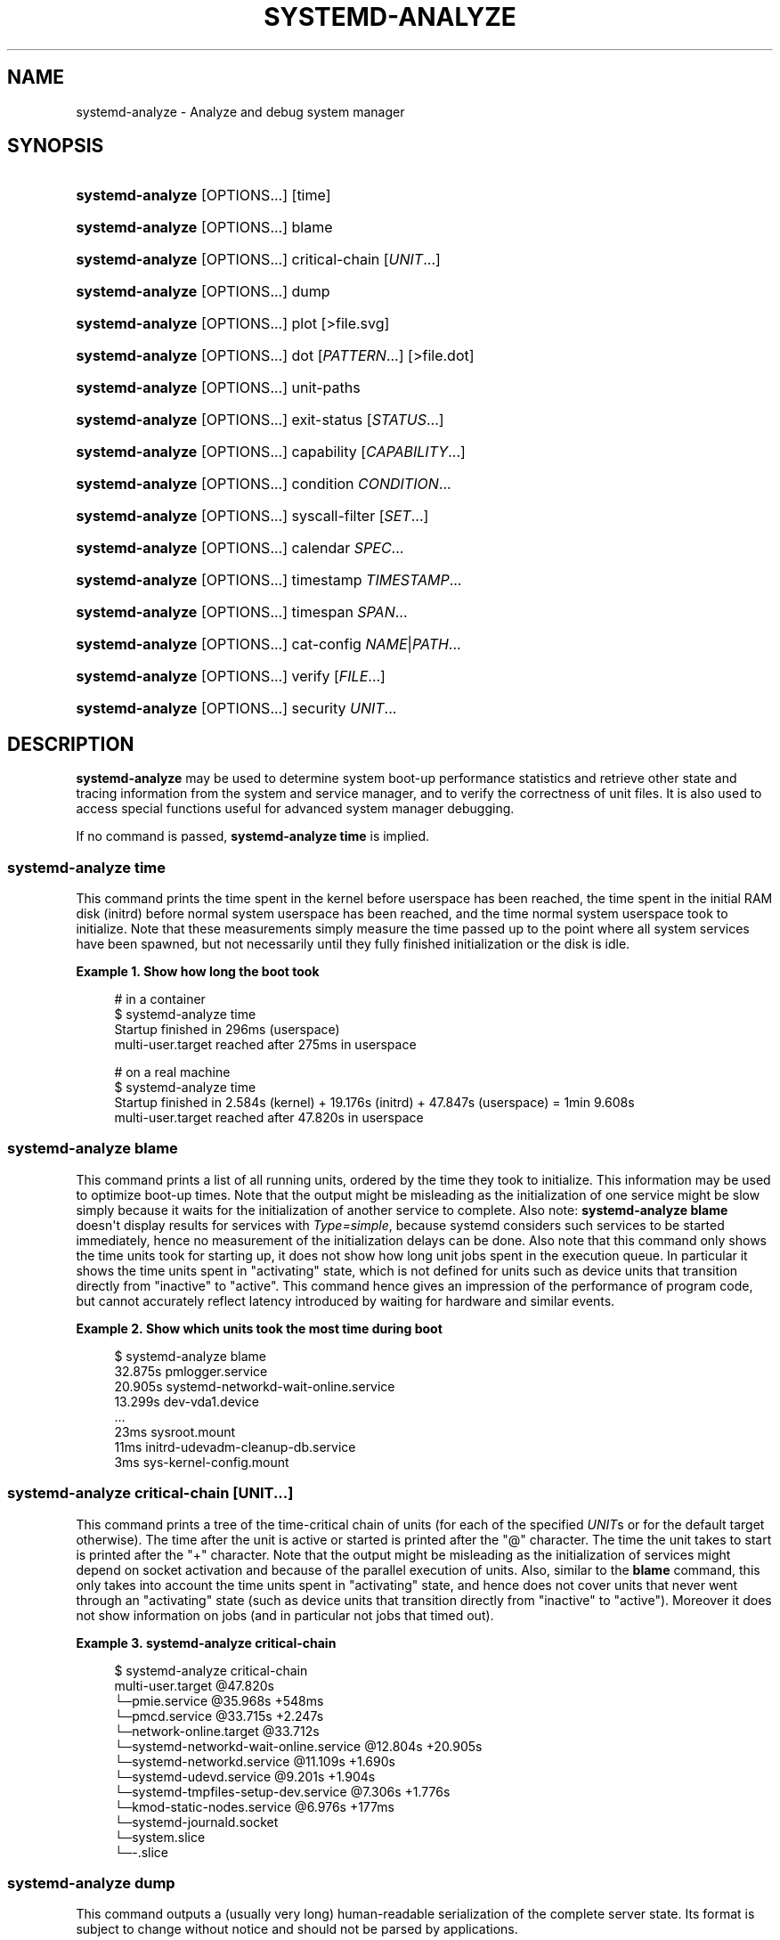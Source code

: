 '\" t
.TH "SYSTEMD\-ANALYZE" "1" "" "systemd 248" "systemd-analyze"
.\" -----------------------------------------------------------------
.\" * Define some portability stuff
.\" -----------------------------------------------------------------
.\" ~~~~~~~~~~~~~~~~~~~~~~~~~~~~~~~~~~~~~~~~~~~~~~~~~~~~~~~~~~~~~~~~~
.\" http://bugs.debian.org/507673
.\" http://lists.gnu.org/archive/html/groff/2009-02/msg00013.html
.\" ~~~~~~~~~~~~~~~~~~~~~~~~~~~~~~~~~~~~~~~~~~~~~~~~~~~~~~~~~~~~~~~~~
.ie \n(.g .ds Aq \(aq
.el       .ds Aq '
.\" -----------------------------------------------------------------
.\" * set default formatting
.\" -----------------------------------------------------------------
.\" disable hyphenation
.nh
.\" disable justification (adjust text to left margin only)
.ad l
.\" -----------------------------------------------------------------
.\" * MAIN CONTENT STARTS HERE *
.\" -----------------------------------------------------------------
.SH "NAME"
systemd-analyze \- Analyze and debug system manager
.SH "SYNOPSIS"
.HP \w'\fBsystemd\-analyze\fR\ 'u
\fBsystemd\-analyze\fR [OPTIONS...] [time]
.HP \w'\fBsystemd\-analyze\fR\ 'u
\fBsystemd\-analyze\fR [OPTIONS...] blame
.HP \w'\fBsystemd\-analyze\fR\ 'u
\fBsystemd\-analyze\fR [OPTIONS...] critical\-chain [\fIUNIT\fR...]
.HP \w'\fBsystemd\-analyze\fR\ 'u
\fBsystemd\-analyze\fR [OPTIONS...] dump
.HP \w'\fBsystemd\-analyze\fR\ 'u
\fBsystemd\-analyze\fR [OPTIONS...] plot [>file\&.svg]
.HP \w'\fBsystemd\-analyze\fR\ 'u
\fBsystemd\-analyze\fR [OPTIONS...] dot [\fIPATTERN\fR...] [>file\&.dot]
.HP \w'\fBsystemd\-analyze\fR\ 'u
\fBsystemd\-analyze\fR [OPTIONS...] unit\-paths
.HP \w'\fBsystemd\-analyze\fR\ 'u
\fBsystemd\-analyze\fR [OPTIONS...] exit\-status [\fISTATUS\fR...]
.HP \w'\fBsystemd\-analyze\fR\ 'u
\fBsystemd\-analyze\fR [OPTIONS...] capability [\fICAPABILITY\fR...]
.HP \w'\fBsystemd\-analyze\fR\ 'u
\fBsystemd\-analyze\fR [OPTIONS...] condition \fICONDITION\fR\&...
.HP \w'\fBsystemd\-analyze\fR\ 'u
\fBsystemd\-analyze\fR [OPTIONS...] syscall\-filter [\fISET\fR\&...]
.HP \w'\fBsystemd\-analyze\fR\ 'u
\fBsystemd\-analyze\fR [OPTIONS...] calendar \fISPEC\fR...
.HP \w'\fBsystemd\-analyze\fR\ 'u
\fBsystemd\-analyze\fR [OPTIONS...] timestamp \fITIMESTAMP\fR...
.HP \w'\fBsystemd\-analyze\fR\ 'u
\fBsystemd\-analyze\fR [OPTIONS...] timespan \fISPAN\fR...
.HP \w'\fBsystemd\-analyze\fR\ 'u
\fBsystemd\-analyze\fR [OPTIONS...] cat\-config \fINAME\fR|\fIPATH\fR...
.HP \w'\fBsystemd\-analyze\fR\ 'u
\fBsystemd\-analyze\fR [OPTIONS...] verify [\fIFILE\fR...]
.HP \w'\fBsystemd\-analyze\fR\ 'u
\fBsystemd\-analyze\fR [OPTIONS...] security \fIUNIT\fR...
.SH "DESCRIPTION"
.PP
\fBsystemd\-analyze\fR
may be used to determine system boot\-up performance statistics and retrieve other state and tracing information from the system and service manager, and to verify the correctness of unit files\&. It is also used to access special functions useful for advanced system manager debugging\&.
.PP
If no command is passed,
\fBsystemd\-analyze time\fR
is implied\&.
.SS "systemd\-analyze time"
.PP
This command prints the time spent in the kernel before userspace has been reached, the time spent in the initial RAM disk (initrd) before normal system userspace has been reached, and the time normal system userspace took to initialize\&. Note that these measurements simply measure the time passed up to the point where all system services have been spawned, but not necessarily until they fully finished initialization or the disk is idle\&.
.PP
\fBExample\ \&1.\ \&Show how long the boot took\fR
.sp
.if n \{\
.RS 4
.\}
.nf
# in a container
$ systemd\-analyze time
Startup finished in 296ms (userspace)
multi\-user\&.target reached after 275ms in userspace

# on a real machine
$ systemd\-analyze time
Startup finished in 2\&.584s (kernel) + 19\&.176s (initrd) + 47\&.847s (userspace) = 1min 9\&.608s
multi\-user\&.target reached after 47\&.820s in userspace
.fi
.if n \{\
.RE
.\}
.SS "systemd\-analyze blame"
.PP
This command prints a list of all running units, ordered by the time they took to initialize\&. This information may be used to optimize boot\-up times\&. Note that the output might be misleading as the initialization of one service might be slow simply because it waits for the initialization of another service to complete\&. Also note:
\fBsystemd\-analyze blame\fR
doesn\*(Aqt display results for services with
\fIType=simple\fR, because systemd considers such services to be started immediately, hence no measurement of the initialization delays can be done\&. Also note that this command only shows the time units took for starting up, it does not show how long unit jobs spent in the execution queue\&. In particular it shows the time units spent in
"activating"
state, which is not defined for units such as device units that transition directly from
"inactive"
to
"active"\&. This command hence gives an impression of the performance of program code, but cannot accurately reflect latency introduced by waiting for hardware and similar events\&.
.PP
\fBExample\ \&2.\ \&Show which units took the most time during boot\fR
.sp
.if n \{\
.RS 4
.\}
.nf
$ systemd\-analyze blame
         32\&.875s pmlogger\&.service
         20\&.905s systemd\-networkd\-wait\-online\&.service
         13\&.299s dev\-vda1\&.device
         \&.\&.\&.
            23ms sysroot\&.mount
            11ms initrd\-udevadm\-cleanup\-db\&.service
             3ms sys\-kernel\-config\&.mount
        
.fi
.if n \{\
.RE
.\}
.SS "systemd\-analyze critical\-chain [\fIUNIT\fR\&.\&.\&.]"
.PP
This command prints a tree of the time\-critical chain of units (for each of the specified
\fIUNIT\fRs or for the default target otherwise)\&. The time after the unit is active or started is printed after the "@" character\&. The time the unit takes to start is printed after the "+" character\&. Note that the output might be misleading as the initialization of services might depend on socket activation and because of the parallel execution of units\&. Also, similar to the
\fBblame\fR
command, this only takes into account the time units spent in
"activating"
state, and hence does not cover units that never went through an
"activating"
state (such as device units that transition directly from
"inactive"
to
"active")\&. Moreover it does not show information on jobs (and in particular not jobs that timed out)\&.
.PP
\fBExample\ \&3.\ \&systemd\-analyze critical\-chain\fR
.sp
.if n \{\
.RS 4
.\}
.nf
$ systemd\-analyze critical\-chain
multi\-user\&.target @47\&.820s
└─pmie\&.service @35\&.968s +548ms
  └─pmcd\&.service @33\&.715s +2\&.247s
    └─network\-online\&.target @33\&.712s
      └─systemd\-networkd\-wait\-online\&.service @12\&.804s +20\&.905s
        └─systemd\-networkd\&.service @11\&.109s +1\&.690s
          └─systemd\-udevd\&.service @9\&.201s +1\&.904s
            └─systemd\-tmpfiles\-setup\-dev\&.service @7\&.306s +1\&.776s
              └─kmod\-static\-nodes\&.service @6\&.976s +177ms
                └─systemd\-journald\&.socket
                  └─system\&.slice
                    └─\-\&.slice
.fi
.if n \{\
.RE
.\}
.SS "systemd\-analyze dump"
.PP
This command outputs a (usually very long) human\-readable serialization of the complete server state\&. Its format is subject to change without notice and should not be parsed by applications\&.
.PP
\fBExample\ \&4.\ \&Show the internal state of user manager\fR
.sp
.if n \{\
.RS 4
.\}
.nf
$ systemd\-analyze \-\-user dump
Timestamp userspace: Thu 2019\-03\-14 23:28:07 CET
Timestamp finish: Thu 2019\-03\-14 23:28:07 CET
Timestamp generators\-start: Thu 2019\-03\-14 23:28:07 CET
Timestamp generators\-finish: Thu 2019\-03\-14 23:28:07 CET
Timestamp units\-load\-start: Thu 2019\-03\-14 23:28:07 CET
Timestamp units\-load\-finish: Thu 2019\-03\-14 23:28:07 CET
\-> Unit proc\-timer_list\&.mount:
        Description: /proc/timer_list
        \&.\&.\&.
\-> Unit default\&.target:
        Description: Main user target
\&.\&.\&.
.fi
.if n \{\
.RE
.\}
.SS "systemd\-analyze plot"
.PP
This command prints an SVG graphic detailing which system services have been started at what time, highlighting the time they spent on initialization\&.
.PP
\fBExample\ \&5.\ \&Plot a bootchart\fR
.sp
.if n \{\
.RS 4
.\}
.nf
$ systemd\-analyze plot >bootup\&.svg
$ eog bootup\&.svg&
.fi
.if n \{\
.RE
.\}
.SS "systemd\-analyze dot [\fIpattern\fR\&.\&.\&.]"
.PP
This command generates textual dependency graph description in dot format for further processing with the GraphViz
\fBdot\fR(1)
tool\&. Use a command line like
\fBsystemd\-analyze dot | dot \-Tsvg >systemd\&.svg\fR
to generate a graphical dependency tree\&. Unless
\fB\-\-order\fR
or
\fB\-\-require\fR
is passed, the generated graph will show both ordering and requirement dependencies\&. Optional pattern globbing style specifications (e\&.g\&.
*\&.target) may be given at the end\&. A unit dependency is included in the graph if any of these patterns match either the origin or destination node\&.
.PP
\fBExample\ \&6.\ \&Plot all dependencies of any unit whose name starts with "avahi\-daemon"\fR
.sp
.if n \{\
.RS 4
.\}
.nf
$ systemd\-analyze dot \*(Aqavahi\-daemon\&.*\*(Aq | dot \-Tsvg >avahi\&.svg
$ eog avahi\&.svg
.fi
.if n \{\
.RE
.\}
.PP
\fBExample\ \&7.\ \&Plot the dependencies between all known target units\fR
.sp
.if n \{\
.RS 4
.\}
.nf
$ systemd\-analyze dot \-\-to\-pattern=\*(Aq*\&.target\*(Aq \-\-from\-pattern=\*(Aq*\&.target\*(Aq \e
      | dot \-Tsvg >targets\&.svg
$ eog targets\&.svg
.fi
.if n \{\
.RE
.\}
.SS "systemd\-analyze unit\-paths"
.PP
This command outputs a list of all directories from which unit files,
\&.d
overrides, and
\&.wants,
\&.requires
symlinks may be loaded\&. Combine with
\fB\-\-user\fR
to retrieve the list for the user manager instance, and
\fB\-\-global\fR
for the global configuration of user manager instances\&.
.PP
\fBExample\ \&8.\ \&Show all paths for generated units\fR
.sp
.if n \{\
.RS 4
.\}
.nf
$ systemd\-analyze unit\-paths | grep \*(Aq^/run\*(Aq
/run/systemd/system\&.control
/run/systemd/transient
/run/systemd/generator\&.early
/run/systemd/system
/run/systemd/system\&.attached
/run/systemd/generator
/run/systemd/generator\&.late
.fi
.if n \{\
.RE
.\}
.PP
Note that this verb prints the list that is compiled into
\fBsystemd\-analyze\fR
itself, and does not communicate with the running manager\&. Use
.sp
.if n \{\
.RS 4
.\}
.nf
systemctl [\-\-user] [\-\-global] show \-p UnitPath \-\-value
.fi
.if n \{\
.RE
.\}
.sp
to retrieve the actual list that the manager uses, with any empty directories omitted\&.
.SS "systemd\-analyze exit\-status [\fISTATUS\fR\&.\&.\&.]"
.PP
This command prints a list of exit statuses along with their "class", i\&.e\&. the source of the definition (one of
"glibc",
"systemd",
"LSB", or
"BSD"), see the Process Exit Codes section in
\fBsystemd.exec\fR(5)\&. If no additional arguments are specified, all known statuses are shown\&. Otherwise, only the definitions for the specified codes are shown\&.
.PP
\fBExample\ \&9.\ \&Show some example exit status names\fR
.sp
.if n \{\
.RS 4
.\}
.nf
$ systemd\-analyze exit\-status 0 1 {63\&.\&.65}
NAME    STATUS CLASS
SUCCESS 0      glibc
FAILURE 1      glibc
\-       63     \-
USAGE   64     BSD
DATAERR 65     BSD
.fi
.if n \{\
.RE
.\}
.SS "systemd\-analyze capability [\fICAPABILITY\fR\&.\&.\&.]"
.PP
This command prints a list of Linux capabilities along with their numeric IDs\&. See
\fBcapabilities\fR(7)
for details\&. If no argument is specified the full list of capabilities known to the service manager and the kernel is shown\&. Capabilities defined by the kernel but not known to the service manager are shown as
"cap_???"\&. Optionally, if arguments are specified they may refer to specific cabilities by name or numeric ID, in which case only the indicated capabilities are shown in the table\&.
.PP
\fBExample\ \&10.\ \&Show some example capability names\fR
.sp
.if n \{\
.RS 4
.\}
.nf
$ systemd\-analyze capability 0 1 {30\&.\&.32}
NAME              NUMBER
cap_chown              0
cap_dac_override       1
cap_audit_control     30
cap_setfcap           31
cap_mac_override      32
.fi
.if n \{\
.RE
.\}
.SS "systemd\-analyze condition \fICONDITION\fR\&.\&.\&."
.PP
This command will evaluate
\fICondition*=\&.\&.\&.\fR
and
\fIAssert*=\&.\&.\&.\fR
assignments, and print their values, and the resulting value of the combined condition set\&. See
\fBsystemd.unit\fR(5)
for a list of available conditions and asserts\&.
.PP
\fBExample\ \&11.\ \&Evaluate conditions that check kernel versions\fR
.sp
.if n \{\
.RS 4
.\}
.nf
$ systemd\-analyze condition \*(AqConditionKernelVersion = ! <4\&.0\*(Aq \e
        \*(AqConditionKernelVersion = >=5\&.1\*(Aq \e
        \*(AqConditionACPower=|false\*(Aq \e
        \*(AqConditionArchitecture=|!arm\*(Aq \e
        \*(AqAssertPathExists=/etc/os\-release\*(Aq
test\&.service: AssertPathExists=/etc/os\-release succeeded\&.
Asserts succeeded\&.
test\&.service: ConditionArchitecture=|!arm succeeded\&.
test\&.service: ConditionACPower=|false failed\&.
test\&.service: ConditionKernelVersion=>=5\&.1 succeeded\&.
test\&.service: ConditionKernelVersion=!<4\&.0 succeeded\&.
Conditions succeeded\&.
.fi
.if n \{\
.RE
.\}
.SS "systemd\-analyze syscall\-filter [\fISET\fR\&.\&.\&.]"
.PP
This command will list system calls contained in the specified system call set
\fISET\fR, or all known sets if no sets are specified\&. Argument
\fISET\fR
must include the
"@"
prefix\&.
.SS "systemd\-analyze calendar \fIEXPRESSION\fR\&.\&.\&."
.PP
This command will parse and normalize repetitive calendar time events, and will calculate when they elapse next\&. This takes the same input as the
\fIOnCalendar=\fR
setting in
\fBsystemd.timer\fR(5), following the syntax described in
\fBsystemd.time\fR(7)\&. By default, only the next time the calendar expression will elapse is shown; use
\fB\-\-iterations=\fR
to show the specified number of next times the expression elapses\&. Each time the expression elapses forms a timestamp, see the
\fBtimestamp\fR
verb below\&.
.PP
\fBExample\ \&12.\ \&Show leap days in the near future\fR
.sp
.if n \{\
.RS 4
.\}
.nf
$ systemd\-analyze calendar \-\-iterations=5 \*(Aq*\-2\-29 0:0:0\*(Aq
  Original form: *\-2\-29 0:0:0
Normalized form: *\-02\-29 00:00:00
    Next elapse: Sat 2020\-02\-29 00:00:00 UTC
       From now: 11 months 15 days left
       Iter\&. #2: Thu 2024\-02\-29 00:00:00 UTC
       From now: 4 years 11 months left
       Iter\&. #3: Tue 2028\-02\-29 00:00:00 UTC
       From now: 8 years 11 months left
       Iter\&. #4: Sun 2032\-02\-29 00:00:00 UTC
       From now: 12 years 11 months left
       Iter\&. #5: Fri 2036\-02\-29 00:00:00 UTC
       From now: 16 years 11 months left
.fi
.if n \{\
.RE
.\}
.SS "systemd\-analyze timestamp \fITIMESTAMP\fR\&.\&.\&."
.PP
This command parses a timestamp (i\&.e\&. a single point in time) and outputs the normalized form and the difference between this timestamp and now\&. The timestamp should adhere to the syntax documented in
\fBsystemd.time\fR(7), section "PARSING TIMESTAMPS"\&.
.PP
\fBExample\ \&13.\ \&Show parsing of timestamps\fR
.sp
.if n \{\
.RS 4
.\}
.nf
$ systemd\-analyze timestamp yesterday now tomorrow
  Original form: yesterday
Normalized form: Mon 2019\-05\-20 00:00:00 CEST
       (in UTC): Sun 2019\-05\-19 22:00:00 UTC
   UNIX seconds: @15583032000
       From now: 1 day 9h ago

  Original form: now
Normalized form: Tue 2019\-05\-21 09:48:39 CEST
       (in UTC): Tue 2019\-05\-21 07:48:39 UTC
   UNIX seconds: @1558424919\&.659757
       From now: 43us ago

  Original form: tomorrow
Normalized form: Wed 2019\-05\-22 00:00:00 CEST
       (in UTC): Tue 2019\-05\-21 22:00:00 UTC
   UNIX seconds: @15584760000
       From now: 14h left
.fi
.if n \{\
.RE
.\}
.SS "systemd\-analyze timespan \fIEXPRESSION\fR\&.\&.\&."
.PP
This command parses a time span (i\&.e\&. a difference between two timestamps) and outputs the normalized form and the equivalent value in microseconds\&. The time span should adhere to the syntax documented in
\fBsystemd.time\fR(7), section "PARSING TIME SPANS"\&. Values without units are parsed as seconds\&.
.PP
\fBExample\ \&14.\ \&Show parsing of timespans\fR
.sp
.if n \{\
.RS 4
.\}
.nf
$ systemd\-analyze timespan 1s 300s \*(Aq1year 0\&.000001s\*(Aq
Original: 1s
      μs: 1000000
   Human: 1s

Original: 300s
      μs: 300000000
   Human: 5min

Original: 1year 0\&.000001s
      μs: 31557600000001
   Human: 1y 1us
.fi
.if n \{\
.RE
.\}
.SS "systemd\-analyze cat\-config \fINAME\fR|\fIPATH\fR\&.\&.\&."
.PP
This command is similar to
\fBsystemctl cat\fR, but operates on config files\&. It will copy the contents of a config file and any drop\-ins to standard output, using the usual systemd set of directories and rules for precedence\&. Each argument must be either an absolute path including the prefix (such as
/etc/systemd/logind\&.conf
or
/usr/lib/systemd/logind\&.conf), or a name relative to the prefix (such as
systemd/logind\&.conf)\&.
.PP
\fBExample\ \&15.\ \&Showing logind configuration\fR
.sp
.if n \{\
.RS 4
.\}
.nf
$ systemd\-analyze cat\-config systemd/logind\&.conf
# /etc/systemd/logind\&.conf
\&.\&.\&.
[Login]
NAutoVTs=8
\&.\&.\&.

# /usr/lib/systemd/logind\&.conf\&.d/20\-test\&.conf
\&.\&.\&. some override from another package

# /etc/systemd/logind\&.conf\&.d/50\-override\&.conf
\&.\&.\&. some administrator override
        
.fi
.if n \{\
.RE
.\}
.SS "systemd\-analyze verify \fIFILE\fR\&.\&.\&."
.PP
This command will load unit files and print warnings if any errors are detected\&. Files specified on the command line will be loaded, but also any other units referenced by them\&. The full unit search path is formed by combining the directories for all command line arguments, and the usual unit load paths\&. The variable
\fI$SYSTEMD_UNIT_PATH\fR
is supported, and may be used to replace or augment the compiled in set of unit load paths; see
\fBsystemd.unit\fR(5)\&. All units files present in the directories containing the command line arguments will be used in preference to the other paths\&.
.PP
The following errors are currently detected:
.sp
.RS 4
.ie n \{\
\h'-04'\(bu\h'+03'\c
.\}
.el \{\
.sp -1
.IP \(bu 2.3
.\}
unknown sections and directives,
.RE
.sp
.RS 4
.ie n \{\
\h'-04'\(bu\h'+03'\c
.\}
.el \{\
.sp -1
.IP \(bu 2.3
.\}
missing dependencies which are required to start the given unit,
.RE
.sp
.RS 4
.ie n \{\
\h'-04'\(bu\h'+03'\c
.\}
.el \{\
.sp -1
.IP \(bu 2.3
.\}
man pages listed in
\fIDocumentation=\fR
which are not found in the system,
.RE
.sp
.RS 4
.ie n \{\
\h'-04'\(bu\h'+03'\c
.\}
.el \{\
.sp -1
.IP \(bu 2.3
.\}
commands listed in
\fIExecStart=\fR
and similar which are not found in the system or not executable\&.
.RE
.PP
\fBExample\ \&16.\ \&Misspelt directives\fR
.sp
.if n \{\
.RS 4
.\}
.nf
$ cat \&./user\&.slice
[Unit]
WhatIsThis=11
Documentation=man:nosuchfile(1)
Requires=different\&.service

[Service]
Description=x

$ systemd\-analyze verify \&./user\&.slice
[\&./user\&.slice:9] Unknown lvalue \*(AqWhatIsThis\*(Aq in section \*(AqUnit\*(Aq
[\&./user\&.slice:13] Unknown section \*(AqService\*(Aq\&. Ignoring\&.
Error: org\&.freedesktop\&.systemd1\&.LoadFailed:
   Unit different\&.service failed to load:
   No such file or directory\&.
Failed to create user\&.slice/start: Invalid argument
user\&.slice: man nosuchfile(1) command failed with code 16
        
.fi
.if n \{\
.RE
.\}
.PP
\fBExample\ \&17.\ \&Missing service units\fR
.sp
.if n \{\
.RS 4
.\}
.nf
$ tail \&./a\&.socket \&./b\&.socket
==> \&./a\&.socket <==
[Socket]
ListenStream=100

==> \&./b\&.socket <==
[Socket]
ListenStream=100
Accept=yes

$ systemd\-analyze verify \&./a\&.socket \&./b\&.socket
Service a\&.service not loaded, a\&.socket cannot be started\&.
Service b@0\&.service not loaded, b\&.socket cannot be started\&.
        
.fi
.if n \{\
.RE
.\}
.SS "systemd\-analyze security [\fIUNIT\fR\&.\&.\&.]"
.PP
This command analyzes the security and sandboxing settings of one or more specified service units\&. If at least one unit name is specified the security settings of the specified service units are inspected and a detailed analysis is shown\&. If no unit name is specified, all currently loaded, long\-running service units are inspected and a terse table with results shown\&. The command checks for various security\-related service settings, assigning each a numeric "exposure level" value, depending on how important a setting is\&. It then calculates an overall exposure level for the whole unit, which is an estimation in the range 0\&.0\&...10\&.0 indicating how exposed a service is security\-wise\&. High exposure levels indicate very little applied sandboxing\&. Low exposure levels indicate tight sandboxing and strongest security restrictions\&. Note that this only analyzes the per\-service security features systemd itself implements\&. This means that any additional security mechanisms applied by the service code itself are not accounted for\&. The exposure level determined this way should not be misunderstood: a high exposure level neither means that there is no effective sandboxing applied by the service code itself, nor that the service is actually vulnerable to remote or local attacks\&. High exposure levels do indicate however that most likely the service might benefit from additional settings applied to them\&.
.PP
Please note that many of the security and sandboxing settings individually can be circumvented \(em unless combined with others\&. For example, if a service retains the privilege to establish or undo mount points many of the sandboxing options can be undone by the service code itself\&. Due to that is essential that each service uses the most comprehensive and strict sandboxing and security settings possible\&. The tool will take into account some of these combinations and relationships between the settings, but not all\&. Also note that the security and sandboxing settings analyzed here only apply to the operations executed by the service code itself\&. If a service has access to an IPC system (such as D\-Bus) it might request operations from other services that are not subject to the same restrictions\&. Any comprehensive security and sandboxing analysis is hence incomplete if the IPC access policy is not validated too\&.
.PP
\fBExample\ \&18.\ \&Analyze systemd\-logind\&.service\fR
.sp
.if n \{\
.RS 4
.\}
.nf
$ systemd\-analyze security \-\-no\-pager systemd\-logind\&.service
  NAME                DESCRIPTION                              EXPOSURE
✗ PrivateNetwork=     Service has access to the host\*(Aqs network      0\&.5
✗ User=/DynamicUser=  Service runs as root user                     0\&.4
✗ DeviceAllow=        Service has no device ACL                     0\&.2
✓ IPAddressDeny=      Service blocks all IP address ranges
\&.\&.\&.
→ Overall exposure level for systemd\-logind\&.service: 4\&.1 OK 🙂
.fi
.if n \{\
.RE
.\}
.SH "OPTIONS"
.PP
The following options are understood:
.PP
\fB\-\-system\fR
.RS 4
Operates on the system systemd instance\&. This is the implied default\&.
.RE
.PP
\fB\-\-user\fR
.RS 4
Operates on the user systemd instance\&.
.RE
.PP
\fB\-\-global\fR
.RS 4
Operates on the system\-wide configuration for user systemd instance\&.
.RE
.PP
\fB\-\-order\fR, \fB\-\-require\fR
.RS 4
When used in conjunction with the
\fBdot\fR
command (see above), selects which dependencies are shown in the dependency graph\&. If
\fB\-\-order\fR
is passed, only dependencies of type
\fIAfter=\fR
or
\fIBefore=\fR
are shown\&. If
\fB\-\-require\fR
is passed, only dependencies of type
\fIRequires=\fR,
\fIRequisite=\fR,
\fIWants=\fR
and
\fIConflicts=\fR
are shown\&. If neither is passed, this shows dependencies of all these types\&.
.RE
.PP
\fB\-\-from\-pattern=\fR, \fB\-\-to\-pattern=\fR
.RS 4
When used in conjunction with the
\fBdot\fR
command (see above), this selects which relationships are shown in the dependency graph\&. Both options require a
\fBglob\fR(7)
pattern as an argument, which will be matched against the left\-hand and the right\-hand, respectively, nodes of a relationship\&.
.sp
Each of these can be used more than once, in which case the unit name must match one of the values\&. When tests for both sides of the relation are present, a relation must pass both tests to be shown\&. When patterns are also specified as positional arguments, they must match at least one side of the relation\&. In other words, patterns specified with those two options will trim the list of edges matched by the positional arguments, if any are given, and fully determine the list of edges shown otherwise\&.
.RE
.PP
\fB\-\-fuzz=\fR\fItimespan\fR
.RS 4
When used in conjunction with the
\fBcritical\-chain\fR
command (see above), also show units, which finished
\fItimespan\fR
earlier, than the latest unit in the same level\&. The unit of
\fItimespan\fR
is seconds unless specified with a different unit, e\&.g\&. "50ms"\&.
.RE
.PP
\fB\-\-man=no\fR
.RS 4
Do not invoke
\fBman\fR(1)
to verify the existence of man pages listed in
\fIDocumentation=\fR\&.
.RE
.PP
\fB\-\-generators\fR
.RS 4
Invoke unit generators, see
\fBsystemd.generator\fR(7)\&. Some generators require root privileges\&. Under a normal user, running with generators enabled will generally result in some warnings\&.
.RE
.PP
\fB\-\-root=\fR\fB\fIPATH\fR\fR
.RS 4
With
\fBcat\-files\fR, show config files underneath the specified root path
\fIPATH\fR\&.
.RE
.PP
\fB\-\-iterations=\fR\fB\fINUMBER\fR\fR
.RS 4
When used with the
\fBcalendar\fR
command, show the specified number of iterations the specified calendar expression will elapse next\&. Defaults to 1\&.
.RE
.PP
\fB\-\-base\-time=\fR\fB\fITIMESTAMP\fR\fR
.RS 4
When used with the
\fBcalendar\fR
command, show next iterations relative to the specified point in time\&. If not specified defaults to the current time\&.
.RE
.PP
\fB\-H\fR, \fB\-\-host=\fR
.RS 4
Execute the operation remotely\&. Specify a hostname, or a username and hostname separated by
"@", to connect to\&. The hostname may optionally be suffixed by a port ssh is listening on, separated by
":", and then a container name, separated by
"/", which connects directly to a specific container on the specified host\&. This will use SSH to talk to the remote machine manager instance\&. Container names may be enumerated with
\fBmachinectl \-H \fR\fB\fIHOST\fR\fR\&. Put IPv6 addresses in brackets\&.
.RE
.PP
\fB\-M\fR, \fB\-\-machine=\fR
.RS 4
Execute operation on a local container\&. Specify a container name to connect to, optionally prefixed by a user name to connect as and a separating
"@"
character\&. If the special string
"\&.host"
is used in place of the container name, a connection to the local system is made (which is useful to connect to a specific user\*(Aqs user bus:
"\-\-user \-\-machine=lennart@\&.host")\&. If the
"@"
syntax is not used, the connection is made as root user\&. If the
"@"
syntax is used either the left hand side or the right hand side may be omitted (but not both) in which case the local user name and
"\&.host"
are implied\&.
.RE
.PP
\fB\-h\fR, \fB\-\-help\fR
.RS 4
Print a short help text and exit\&.
.RE
.PP
\fB\-\-version\fR
.RS 4
Print a short version string and exit\&.
.RE
.PP
\fB\-\-no\-pager\fR
.RS 4
Do not pipe output into a pager\&.
.RE
.SH "EXIT STATUS"
.PP
On success, 0 is returned, a non\-zero failure code otherwise\&.
.SH "ENVIRONMENT"
.PP
\fI$SYSTEMD_LOG_LEVEL\fR
.RS 4
The maximum log level of emitted messages (messages with a higher log level, i\&.e\&. less important ones, will be suppressed)\&. Either one of (in order of decreasing importance)
\fBemerg\fR,
\fBalert\fR,
\fBcrit\fR,
\fBerr\fR,
\fBwarning\fR,
\fBnotice\fR,
\fBinfo\fR,
\fBdebug\fR, or an integer in the range 0\&...7\&. See
\fBsyslog\fR(3)
for more information\&.
.RE
.PP
\fI$SYSTEMD_LOG_COLOR\fR
.RS 4
A boolean\&. If true, messages written to the tty will be colored according to priority\&.
.sp
This setting is only useful when messages are written directly to the terminal, because
\fBjournalctl\fR(1)
and other tools that display logs will color messages based on the log level on their own\&.
.RE
.PP
\fI$SYSTEMD_LOG_TIME\fR
.RS 4
A boolean\&. If true, log messages will be prefixed with a timestamp\&.
.sp
This setting is only useful when messages are written directly to the terminal or a file, because
\fBjournalctl\fR(1)
and other tools that display logs will attach timestamps based on the entry metadata on their own\&.
.RE
.PP
\fI$SYSTEMD_LOG_LOCATION\fR
.RS 4
A boolean\&. If true, messages will be prefixed with a filename and line number in the source code where the message originates\&.
.sp
Note that the log location is often attached as metadata to journal entries anyway\&. Including it directly in the message text can nevertheless be convenient when debugging programs\&.
.RE
.PP
\fI$SYSTEMD_LOG_TID\fR
.RS 4
A boolean\&. If true, messages will be prefixed with the current numerical thread ID (TID)\&.
.sp
Note that the this information is attached as metadata to journal entries anyway\&. Including it directly in the message text can nevertheless be convenient when debugging programs\&.
.RE
.PP
\fI$SYSTEMD_LOG_TARGET\fR
.RS 4
The destination for log messages\&. One of
\fBconsole\fR
(log to the attached tty),
\fBconsole\-prefixed\fR
(log to the attached tty but with prefixes encoding the log level and "facility", see
\fBsyslog\fR(3),
\fBkmsg\fR
(log to the kernel circular log buffer),
\fBjournal\fR
(log to the journal),
\fBjournal\-or\-kmsg\fR
(log to the journal if available, and to kmsg otherwise),
\fBauto\fR
(determine the appropriate log target automatically, the default),
\fBnull\fR
(disable log output)\&.
.RE
.PP
\fI$SYSTEMD_PAGER\fR
.RS 4
Pager to use when
\fB\-\-no\-pager\fR
is not given; overrides
\fI$PAGER\fR\&. If neither
\fI$SYSTEMD_PAGER\fR
nor
\fI$PAGER\fR
are set, a set of well\-known pager implementations are tried in turn, including
\fBless\fR(1)
and
\fBmore\fR(1), until one is found\&. If no pager implementation is discovered no pager is invoked\&. Setting this environment variable to an empty string or the value
"cat"
is equivalent to passing
\fB\-\-no\-pager\fR\&.
.RE
.PP
\fI$SYSTEMD_LESS\fR
.RS 4
Override the options passed to
\fBless\fR
(by default
"FRSXMK")\&.
.sp
Users might want to change two options in particular:
.PP
\fBK\fR
.RS 4
This option instructs the pager to exit immediately when
Ctrl+C
is pressed\&. To allow
\fBless\fR
to handle
Ctrl+C
itself to switch back to the pager command prompt, unset this option\&.
.sp
If the value of
\fI$SYSTEMD_LESS\fR
does not include
"K", and the pager that is invoked is
\fBless\fR,
Ctrl+C
will be ignored by the executable, and needs to be handled by the pager\&.
.RE
.PP
\fBX\fR
.RS 4
This option instructs the pager to not send termcap initialization and deinitialization strings to the terminal\&. It is set by default to allow command output to remain visible in the terminal even after the pager exits\&. Nevertheless, this prevents some pager functionality from working, in particular paged output cannot be scrolled with the mouse\&.
.RE
.sp
See
\fBless\fR(1)
for more discussion\&.
.RE
.PP
\fI$SYSTEMD_LESSCHARSET\fR
.RS 4
Override the charset passed to
\fBless\fR
(by default
"utf\-8", if the invoking terminal is determined to be UTF\-8 compatible)\&.
.RE
.PP
\fI$SYSTEMD_PAGERSECURE\fR
.RS 4
Takes a boolean argument\&. When true, the "secure" mode of the pager is enabled; if false, disabled\&. If
\fI$SYSTEMD_PAGERSECURE\fR
is not set at all, secure mode is enabled if the effective UID is not the same as the owner of the login session, see
\fBgeteuid\fR(2)
and
\fBsd_pid_get_owner_uid\fR(3)\&. In secure mode,
\fBLESSSECURE=1\fR
will be set when invoking the pager, and the pager shall disable commands that open or create new files or start new subprocesses\&. When
\fI$SYSTEMD_PAGERSECURE\fR
is not set at all, pagers which are not known to implement secure mode will not be used\&. (Currently only
\fBless\fR(1)
implements secure mode\&.)
.sp
Note: when commands are invoked with elevated privileges, for example under
\fBsudo\fR(8)
or
\fBpkexec\fR(1), care must be taken to ensure that unintended interactive features are not enabled\&. "Secure" mode for the pager may be enabled automatically as describe above\&. Setting
\fISYSTEMD_PAGERSECURE=0\fR
or not removing it from the inherited environment allows the user to invoke arbitrary commands\&. Note that if the
\fI$SYSTEMD_PAGER\fR
or
\fI$PAGER\fR
variables are to be honoured,
\fI$SYSTEMD_PAGERSECURE\fR
must be set too\&. It might be reasonable to completely disable the pager using
\fB\-\-no\-pager\fR
instead\&.
.RE
.PP
\fI$SYSTEMD_COLORS\fR
.RS 4
Takes a boolean argument\&. When true,
\fBsystemd\fR
and related utilities will use colors in their output, otherwise the output will be monochrome\&. Additionally, the variable can take one of the following special values:
"16",
"256"
to restrict the use of colors to the base 16 or 256 ANSI colors, respectively\&. This can be specified to override the automatic decision based on
\fI$TERM\fR
and what the console is connected to\&.
.RE
.PP
\fI$SYSTEMD_URLIFY\fR
.RS 4
The value must be a boolean\&. Controls whether clickable links should be generated in the output for terminal emulators supporting this\&. This can be specified to override the decision that
\fBsystemd\fR
makes based on
\fI$TERM\fR
and other conditions\&.
.RE
.SH "SEE ALSO"
.PP
\fBsystemd\fR(1),
\fBsystemctl\fR(1)
